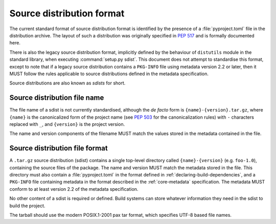 
.. _source-distribution-format:

==========================
Source distribution format
==========================

The current standard format of source distribution format is identified by the
presence of a :file:`pyproject.toml` file in the distribution archive.  The layout
of such a distribution was originally specified in :pep:`517` and is formally
documented here.

There is also the legacy source distribution format, implicitly defined by the
behaviour of ``distutils`` module in the standard library, when executing
:command:`setup.py sdist`. This document does not attempt to standardise this
format, except to note that if a legacy source distribution contains a
``PKG-INFO`` file using metadata version 2.2 or later, then it MUST follow
the rules applicable to source distributions defined in the metadata
specification.

Source distributions are also known as *sdists* for short.

Source distribution file name
=============================

The file name of a sdist is not currently standardised, although the *de facto*
form is ``{name}-{version}.tar.gz``, where ``{name}`` is the canonicalized form
of the project name (see :pep:`503` for the canonicalization rules) with ``-``
characters replaced with ``_``, and ``{version}`` is the project version.

The name and version components of the filename MUST match the values stored
in the metadata contained in the file.

Source distribution file format
===============================

A ``.tar.gz`` source distribution (sdist) contains a single top-level directory
called ``{name}-{version}`` (e.g. ``foo-1.0``), containing the source files of
the package. The name and version MUST match the metadata stored in the file.
This directory must also contain a :file:`pyproject.toml` in the format defined in
:ref:`declaring-build-dependencies`, and a ``PKG-INFO`` file containing
metadata in the format described in the :ref:`core-metadata` specification. The
metadata MUST conform to at least version 2.2 of the metadata specification.

No other content of a sdist is required or defined. Build systems can store
whatever information they need in the sdist to build the project.

The tarball should use the modern POSIX.1-2001 pax tar format, which specifies
UTF-8 based file names.
